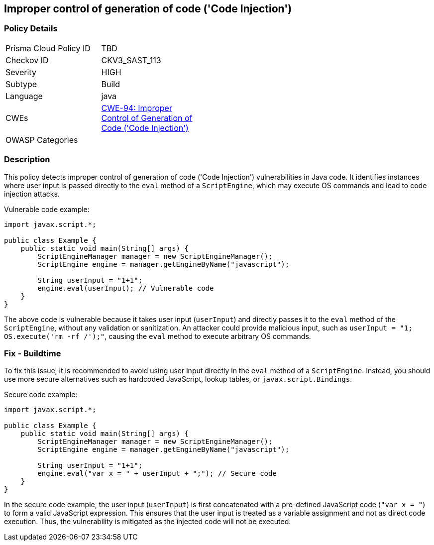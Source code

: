
== Improper control of generation of code ('Code Injection')

=== Policy Details

[width=45%]
[cols="1,1"]
|=== 
|Prisma Cloud Policy ID 
| TBD

|Checkov ID 
|CKV3_SAST_113

|Severity
|HIGH

|Subtype
|Build

|Language
|java

|CWEs
|https://cwe.mitre.org/data/definitions/94.html[CWE-94: Improper Control of Generation of Code ('Code Injection')]

|OWASP Categories
|

|=== 

=== Description

This policy detects improper control of generation of code ('Code Injection') vulnerabilities in Java code. It identifies instances where user input is passed directly to the `eval` method of a `ScriptEngine`, which may execute OS commands and lead to code injection attacks.

Vulnerable code example:

[source,java]
----
import javax.script.*;

public class Example {
    public static void main(String[] args) {
        ScriptEngineManager manager = new ScriptEngineManager();
        ScriptEngine engine = manager.getEngineByName("javascript");
        
        String userInput = "1+1";
        engine.eval(userInput); // Vulnerable code
    }
}
----

The above code is vulnerable because it takes user input (`userInput`) and directly passes it to the `eval` method of the `ScriptEngine`, without any validation or sanitization. An attacker could provide malicious input, such as `userInput = "1; OS.execute('rm -rf /');"`, causing the `eval` method to execute arbitrary OS commands.

=== Fix - Buildtime

To fix this issue, it is recommended to avoid using user input directly in the `eval` method of a `ScriptEngine`. Instead, you should use more secure alternatives such as hardcoded JavaScript, lookup tables, or `javax.script.Bindings`.

Secure code example:

[source,java]
----
import javax.script.*;

public class Example {
    public static void main(String[] args) {
        ScriptEngineManager manager = new ScriptEngineManager();
        ScriptEngine engine = manager.getEngineByName("javascript");
        
        String userInput = "1+1";
        engine.eval("var x = " + userInput + ";"); // Secure code
    }
}
----

In the secure code example, the user input (`userInput`) is first concatenated with a pre-defined JavaScript code (`"var x = "`) to form a valid JavaScript expression. This ensures that the user input is treated as a variable assignment and not as direct code execution. Thus, the vulnerability is mitigated as the injected code will not be executed.


    